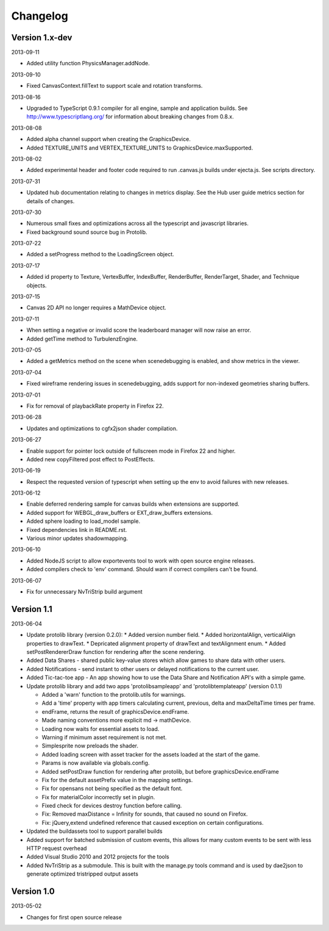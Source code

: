 .. index::
    single: Changelog

.. _changelog:

---------
Changelog
---------

Version 1.x-dev
---------------

2013-09-11

- Added utility function PhysicsManager.addNode.

2013-09-10

- Fixed CanvasContext.fillText to support scale and rotation transforms.

2013-08-16

- Upgraded to TypeScript 0.9.1 compiler for all engine, sample and
  application builds.  See http://www.typescriptlang.org/ for
  information about breaking changes from 0.8.x.

2013-08-08

- Added alpha channel support when creating the GraphicsDevice.
- Added TEXTURE_UNITS and VERTEX_TEXTURE_UNITS to GraphicsDevice.maxSupported.

2013-08-02

- Added experimental header and footer code required to run .canvas.js
  builds under ejecta.js.  See scripts directory.

2013-07-31

- Updated hub documentation relating to changes in metrics display. See the Hub user guide metrics section for
  details of changes.

2013-07-30

- Numerous small fixes and optimizations across all the typescript and javascript libraries.
- Fixed background sound source bug in Protolib.

2013-07-22

- Added a setProgress method to the LoadingScreen object.

2013-07-17

- Added id property to Texture, VertexBuffer, IndexBuffer, RenderBuffer, RenderTarget, Shader, and Technique objects.

2013-07-15

- Canvas 2D API no longer requires a MathDevice object.

2013-07-11

- When setting a negative or invalid score the leaderboard manager will now raise an error.
- Added getTime method to TurbulenzEngine.

2013-07-05

- Added a getMetrics method on the scene when scenedebugging is enabled, and show metrics in the viewer.

2013-07-04

- Fixed wireframe rendering issues in scenedebugging, adds support for non-indexed geometries sharing buffers.

2013-07-01

- Fix for removal of playbackRate property in Firefox 22.

2013-06-28

- Updates and optimizations to cgfx2json shader compilation.

2013-06-27

- Enable support for pointer lock outside of fullscreen mode in Firefox 22 and higher.
- Added new copyFiltered post effect to PostEffects.

2013-06-19

- Respect the requested version of typescript when setting up the env to avoid failures with new releases.

2013-06-12

- Enable deferred rendering sample for canvas builds when extensions are supported.
- Added support for WEBGL_draw_buffers or EXT_draw_buffers extensions.
- Added sphere loading to load_model sample.
- Fixed dependencies link in README.rst.
- Various minor updates shadowmapping.

2013-06-10

- Added NodeJS script to allow exportevents tool to work with open source engine releases.
- Added compilers check to 'env' command. Should warn if correct compilers can't be found.

2013-06-07

- Fix for unnecessary NvTriStrip build argument

Version 1.1
-----------

2013-06-04

- Update protolib library (version 0.2.0):
  * Added version number field.
  * Added horizontalAlign, verticalAlign properties to drawText.
  * Depricated alignment property of drawText and textAlignment enum.
  * Added setPostRendererDraw function for rendering after the scene rendering.
- Added Data Shares - shared public key-value stores which allow games to share data with other users.
- Added Notifications - send instant to other users or delayed notifications to the current user.
- Added Tic-tac-toe app - An app showing how to use the Data Share and Notification API's with a simple game.
- Update protolib library and add two apps 'protolibsampleapp' and 'protolibtemplateapp' (version 0.1.1)

  * Added a 'warn' function to the protolib.utils for warnings.
  * Add a 'time' property with app timers calculating current, previous, delta and maxDeltaTime times per frame.
  * endFrame, returns the result of graphicsDevice.endFrame.
  * Made naming conventions more explicit md -> mathDevice.
  * Loading now waits for essential assets to load.
  * Warning if minimum asset requirement is not met.
  * Simplesprite now preloads the shader.
  * Added loading screen with asset tracker for the assets loaded at the start of the game.
  * Params is now available via globals.config.
  * Added setPostDraw function for rendering after protolib, but before graphicsDevice.endFrame

  * Fix for the default assetPrefix value in the mapping settings.
  * Fix for opensans not being specified as the default font.
  * Fix for materialColor incorrectly set in plugin.
  * Fixed check for devices destroy function before calling.
  * Fix: Removed maxDistance = Infinity for sounds, that caused no sound on Firefox.
  * Fix: jQuery,extend undefined reference that caused exception on certain configurations.
- Updated the buildassets tool to support parallel builds
- Added support for batched submission of custom events, this allows for many custom events to be sent
  with less HTTP request overhead
- Added Visual Studio 2010 and 2012 projects for the tools
- Added NvTriStrip as a submodule. This is built with the manage.py tools command and is used by dae2json
  to generate optimized tristripped output assets


Version 1.0
-----------

2013-05-02

- Changes for first open source release
